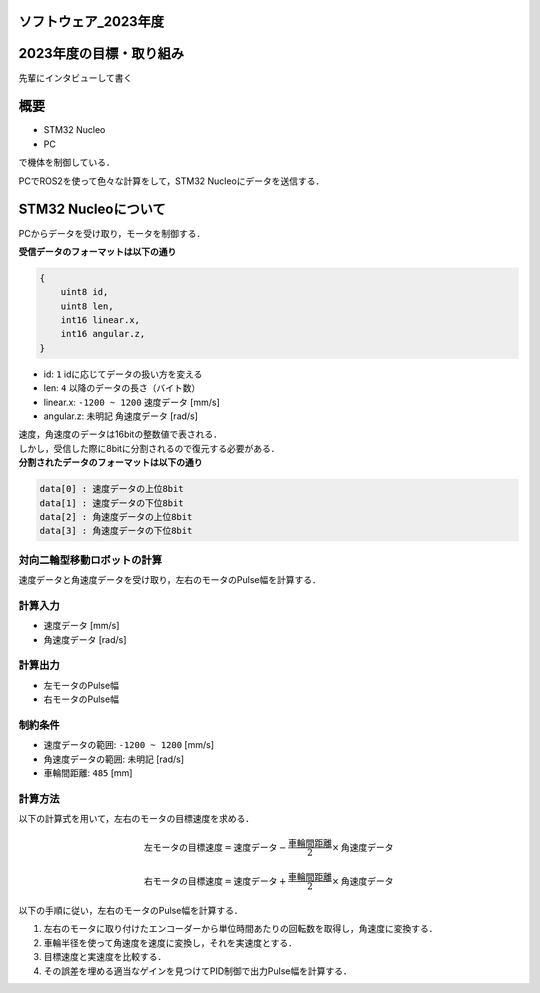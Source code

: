 ソフトウェア_2023年度
==========

2023年度の目標・取り組み
================================================================
``先輩にインタビューして書く``

概要
================================================================
- STM32 Nucleo
- PC
で機体を制御している．

PCでROS2を使って色々な計算をして，STM32 Nucleoにデータを送信する．

STM32 Nucleoについて
================================================================

PCからデータを受け取り，モータを制御する．

| **受信データのフォーマットは以下の通り**
.. code-block:: none
    
    {
        uint8 id,
        uint8 len,
        int16 linear.x,
        int16 angular.z,
    }

- id: ``1`` idに応じてデータの扱い方を変える
- len: ``4`` 以降のデータの長さ（バイト数）
- linear.x: ``-1200 ~ 1200`` 速度データ [mm/s] 
- angular.z: ``未明記`` 角速度データ [rad/s] 

| 速度，角速度のデータは16bitの整数値で表される．
| しかし，受信した際に8bitに分割されるので復元する必要がある．

| **分割されたデータのフォーマットは以下の通り**
.. code-block:: none

    data[0] : 速度データの上位8bit
    data[1] : 速度データの下位8bit
    data[2] : 角速度データの上位8bit
    data[3] : 角速度データの下位8bit

対向二輪型移動ロボットの計算
^^^^^^^^^^^^^^^^^^^^^^^^

速度データと角速度データを受け取り，左右のモータのPulse幅を計算する．

計算入力
^^^^^^^^
- 速度データ [mm/s] 
- 角速度データ [rad/s]

計算出力
^^^^^^^^
- 左モータのPulse幅
- 右モータのPulse幅

制約条件
^^^^^^^^
- 速度データの範囲: ``-1200 ~ 1200`` [mm/s]
- 角速度データの範囲: ``未明記`` [rad/s]
- 車輪間距離: ``485`` [mm]

計算方法
^^^^^^^^
以下の計算式を用いて，左右のモータの目標速度を求める．

.. math::

    \text{{左モータの目標速度}} = \text{{速度データ}} - \frac{{\text{{車輪間距離}}}}{2} \times \text{{角速度データ}}

    \text{{右モータの目標速度}} = \text{{速度データ}} + \frac{{\text{{車輪間距離}}}}{2} \times \text{{角速度データ}}

以下の手順に従い，左右のモータのPulse幅を計算する．

1. 左右のモータに取り付けたエンコーダーから単位時間あたりの回転数を取得し，角速度に変換する．
2. 車輪半径を使って角速度を速度に変換し，それを実速度とする．
3. 目標速度と実速度を比較する．
4. その誤差を埋める適当なゲインを見つけてPID制御で出力Pulse幅を計算する．